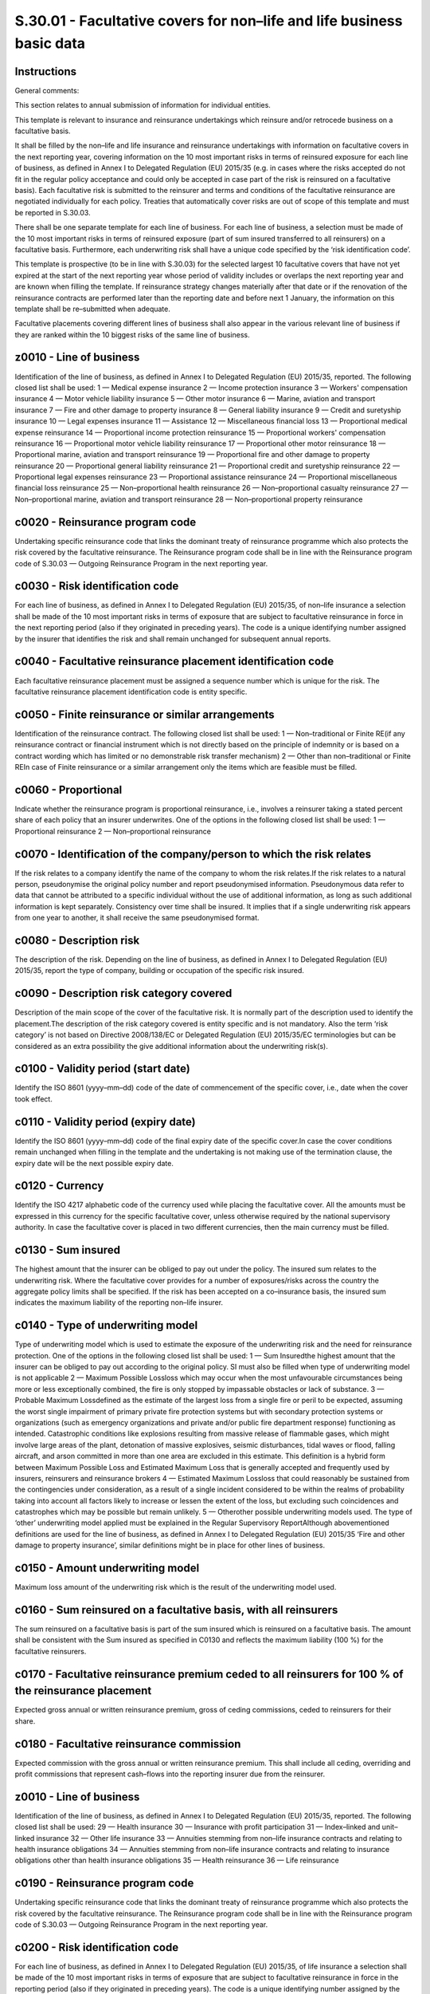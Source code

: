 ======================================================================
S.30.01 - Facultative covers for non–life and life business basic data
======================================================================

Instructions
------------


General comments:

This section relates to annual submission of information for individual entities.

This template is relevant to insurance and reinsurance undertakings which reinsure and/or retrocede business on a facultative basis.

It shall be filled by the non–life and life insurance and reinsurance undertakings with information on facultative covers in the next reporting year, covering information on the 10 most important risks in terms of reinsured exposure for each line of business, as defined in Annex I to Delegated Regulation (EU) 2015/35 (e.g. in cases where the risks accepted do not fit in the regular policy acceptance and could only be accepted in case part of the risk is reinsured on a facultative basis). Each facultative risk is submitted to the reinsurer and terms and conditions of the facultative reinsurance are negotiated individually for each policy. Treaties that automatically cover risks are out of scope of this template and must be reported in S.30.03.

There shall be one separate template for each line of business. For each line of business, a selection must be made of the 10 most important risks in terms of reinsured exposure (part of sum insured transferred to all reinsurers) on a facultative basis. Furthermore, each underwriting risk shall have a unique code specified by the ‘risk identification code’.

This template is prospective (to be in line with S.30.03) for the selected largest 10 facultative covers that have not yet expired at the start of the next reporting year whose period of validity includes or overlaps the next reporting year and are known when filling the template. If reinsurance strategy changes materially after that date or if the renovation of the reinsurance contracts are performed later than the reporting date and before next 1 January, the information on this template shall be re–submitted when adequate.

Facultative placements covering different lines of business shall also appear in the various relevant line of business if they are ranked within the 10 biggest risks of the same line of business.


z0010 - Line of business
------------------------


Identification of the line of business, as defined in Annex I to Delegated Regulation (EU) 2015/35, reported. The following closed list shall be used: 1 — Medical expense insurance 2 — Income protection insurance 3 — Workers' compensation insurance 4 — Motor vehicle liability insurance 5 — Other motor insurance 6 — Marine, aviation and transport insurance 7 — Fire and other damage to property insurance 8 — General liability insurance 9 — Credit and suretyship insurance 10 — Legal expenses insurance 11 — Assistance 12 — Miscellaneous financial loss 13 — Proportional medical expense reinsurance 14 — Proportional income protection reinsurance 15 — Proportional workers' compensation reinsurance 16 — Proportional motor vehicle liability reinsurance 17 — Proportional other motor reinsurance 18 — Proportional marine, aviation and transport reinsurance 19 — Proportional fire and other damage to property reinsurance 20 — Proportional general liability reinsurance 21 — Proportional credit and suretyship reinsurance 22 — Proportional legal expenses reinsurance 23 — Proportional assistance reinsurance 24 — Proportional miscellaneous financial loss reinsurance 25 — Non–proportional health reinsurance 26 — Non–proportional casualty reinsurance 27 — Non–proportional marine, aviation and transport reinsurance 28 — Non–proportional property reinsurance


c0020 - Reinsurance program code
--------------------------------


Undertaking specific reinsurance code that links the dominant treaty of reinsurance programme which also protects the risk covered by the facultative reinsurance. The Reinsurance program code shall be in line with the Reinsurance program code of S.30.03 — Outgoing Reinsurance Program in the next reporting year.


c0030 - Risk identification code
--------------------------------


For each line of business, as defined in Annex I to Delegated Regulation (EU) 2015/35, of non–life insurance a selection shall be made of the 10 most important risks in terms of exposure that are subject to facultative reinsurance in force in the next reporting period (also if they originated in preceding years). The code is a unique identifying number assigned by the insurer that identifies the risk and shall remain unchanged for subsequent annual reports.


c0040 - Facultative reinsurance placement identification code
-------------------------------------------------------------


Each facultative reinsurance placement must be assigned a sequence number which is unique for the risk. The facultative reinsurance placement identification code is entity specific.


c0050 - Finite reinsurance or similar arrangements
--------------------------------------------------


Identification of the reinsurance contract. The following closed list shall be used: 1 — Non–traditional or Finite RE(if any reinsurance contract or financial instrument which is not directly based on the principle of indemnity or is based on a contract wording which has limited or no demonstrable risk transfer mechanism) 2 — Other than non–traditional or Finite REIn case of Finite reinsurance or a similar arrangement only the items which are feasible must be filled.


c0060 - Proportional
--------------------


Indicate whether the reinsurance program is proportional reinsurance, i.e., involves a reinsurer taking a stated percent share of each policy that an insurer underwrites. One of the options in the following closed list shall be used: 1 — Proportional reinsurance 2 — Non–proportional reinsurance


c0070 - Identification of the company/person to which the risk relates
----------------------------------------------------------------------


If the risk relates to a company identify the name of the company to whom the risk relates.If the risk relates to a natural person, pseudonymise the original policy number and report pseudonymised information. Pseudonymous data refer to data that cannot be attributed to a specific individual without the use of additional information, as long as such additional information is kept separately. Consistency over time shall be insured. It implies that if a single underwriting risk appears from one year to another, it shall receive the same pseudonymised format.


c0080 - Description risk
------------------------


The description of the risk. Depending on the line of business, as defined in Annex I to Delegated Regulation (EU) 2015/35, report the type of company, building or occupation of the specific risk insured.


c0090 - Description risk category covered
-----------------------------------------


Description of the main scope of the cover of the facultative risk. It is normally part of the description used to identify the placement.The description of the risk category covered is entity specific and is not mandatory. Also the term ‘risk category’ is not based on Directive 2008/138/EC or Delegated Regulation (EU) 2015/35/EC terminologies but can be considered as an extra possibility the give additional information about the underwriting risk(s).


c0100 - Validity period (start date)
------------------------------------


Identify the ISO 8601 (yyyy–mm–dd) code of the date of commencement of the specific cover, i.e., date when the cover took effect.


c0110 - Validity period (expiry date)
-------------------------------------


Identify the ISO 8601 (yyyy–mm–dd) code of the final expiry date of the specific cover.In case the cover conditions remain unchanged when filling in the template and the undertaking is not making use of the termination clause, the expiry date will be the next possible expiry date.


c0120 - Currency
----------------


Identify the ISO 4217 alphabetic code of the currency used while placing the facultative cover. All the amounts must be expressed in this currency for the specific facultative cover, unless otherwise required by the national supervisory authority. In case the facultative cover is placed in two different currencies, then the main currency must be filled.


c0130 - Sum insured
-------------------


The highest amount that the insurer can be obliged to pay out under the policy. The insured sum relates to the underwriting risk. Where the facultative cover provides for a number of exposures/risks across the country the aggregate policy limits shall be specified. If the risk has been accepted on a co–insurance basis, the insured sum indicates the maximum liability of the reporting non–life insurer.


c0140 - Type of underwriting model
----------------------------------


Type of underwriting model which is used to estimate the exposure of the underwriting risk and the need for reinsurance protection. One of the options in the following closed list shall be used: 1 — Sum Insuredthe highest amount that the insurer can be obliged to pay out according to the original policy. SI must also be filled when type of underwriting model is not applicable 2 — Maximum Possible Lossloss which may occur when the most unfavourable circumstances being more or less exceptionally combined, the fire is only stopped by impassable obstacles or lack of substance. 3 — Probable Maximum Lossdefined as the estimate of the largest loss from a single fire or peril to be expected, assuming the worst single impairment of primary private fire protection systems but with secondary protection systems or organizations (such as emergency organizations and private and/or public fire department response) functioning as intended. Catastrophic conditions like explosions resulting from massive release of flammable gases, which might involve large areas of the plant, detonation of massive explosives, seismic disturbances, tidal waves or flood, falling aircraft, and arson committed in more than one area are excluded in this estimate. This definition is a hybrid form between Maximum Possible Loss and Estimated Maximum Loss that is generally accepted and frequently used by insurers, reinsurers and reinsurance brokers 4 — Estimated Maximum Lossloss that could reasonably be sustained from the contingencies under consideration, as a result of a single incident considered to be within the realms of probability taking into account all factors likely to increase or lessen the extent of the loss, but excluding such coincidences and catastrophes which may be possible but remain unlikely. 5 — Otherother possible underwriting models used. The type of ‘other’ underwriting model applied must be explained in the Regular Supervisory ReportAlthough abovementioned definitions are used for the line of business, as defined in Annex I to Delegated Regulation (EU) 2015/35 ‘Fire and other damage to property insurance’, similar definitions might be in place for other lines of business.


c0150 - Amount underwriting model
---------------------------------


Maximum loss amount of the underwriting risk which is the result of the underwriting model used.


c0160 - Sum reinsured on a facultative basis, with all reinsurers
-----------------------------------------------------------------


The sum reinsured on a facultative basis is part of the sum insured which is reinsured on a facultative basis. The amount shall be consistent with the Sum insured as specified in C0130 and reflects the maximum liability (100 %) for the facultative reinsurers.


c0170 - Facultative reinsurance premium ceded to all reinsurers for 100 % of the reinsurance placement
------------------------------------------------------------------------------------------------------


Expected gross annual or written reinsurance premium, gross of ceding commissions, ceded to reinsurers for their share.


c0180 - Facultative reinsurance commission
------------------------------------------


Expected commission with the gross annual or written reinsurance premium. This shall include all ceding, overriding and profit commissions that represent cash–flows into the reporting insurer due from the reinsurer.


z0010 - Line of business
------------------------


Identification of the line of business, as defined in Annex I to Delegated Regulation (EU) 2015/35, reported. The following closed list shall be used: 29 — Health insurance 30 — Insurance with profit participation 31 — Index–linked and unit–linked insurance 32 — Other life insurance 33 — Annuities stemming from non–life insurance contracts and relating to health insurance obligations 34 — Annuities stemming from non–life insurance contracts and relating to insurance obligations other than health insurance obligations 35 — Health reinsurance 36 — Life reinsurance


c0190 - Reinsurance program code
--------------------------------


Undertaking specific reinsurance code that links the dominant treaty of reinsurance programme which also protects the risk covered by the facultative reinsurance. The Reinsurance program code shall be in line with the Reinsurance program code of S.30.03 — Outgoing Reinsurance Program in the next reporting year.


c0200 - Risk identification code
--------------------------------


For each line of business, as defined in Annex I to Delegated Regulation (EU) 2015/35, of life insurance a selection shall be made of the 10 most important risks in terms of exposure that are subject to facultative reinsurance in force in the reporting period (also if they originated in preceding years). The code is a unique identifying number assigned by the insurer that identifies the risk within the branch, and this code cannot be reused for other risks in the same branch and shall remain unchanged for subsequent annual reports.


c0210 - Facultative reinsurance placement identification code
-------------------------------------------------------------


Each facultative reinsurance placement must be assigned a sequence number which is unique for the risk. The facultative reinsurance placement identification code is entity specific.


c0220 - Finite reinsurance or similar arrangements
--------------------------------------------------


One of the options in the following closed list shall be used: 1 — Non–traditional or Finite RE(if any reinsurance contract or financial instrument which is not directly based on the principle of indemnity or is based on a contract wording which has limited or no demonstrable risk transfer mechanism) 2 — Other than non–traditional or Finite RE


c0230 - Proportional
--------------------


Indicate whether the reinsurance program is proportional reinsurance, i.e., involves a reinsurer taking a stated percent share of each policy that an insurer underwrites. One of the options in the following closed list shall be used: 1 — Proportional reinsurance 2 — Non–proportional reinsurance


c0240 - Identification of the company/person to which the risk relates
----------------------------------------------------------------------


If the risk relates to a company identify the name of the company to whom the risk relatesIf the risk relates to a natural person, pseudonymise the original policy number and report pseudonymised information. Pseudonymous data refer to data that cannot be attributed to a specific individual without the use of additional information, as long as such additional information is kept separately. Consistency over time shall be insured. It implies that if a single underwriting risk appears from one year to another, it shall receive the same pseudonymised format.


c0250 - Description risk category covered
-----------------------------------------


Description of the main scope of the cover of the facultative risk. It is normally part of the description used to identify the placement.The description of the risk category covered is entity specific and is not mandatory. Also the term ‘risk category’ isn't based on Solvency II Directive terminologies but can be considered as an extra possibility the give additional information about the underwriting risk(s).


c0260 - Validity period (start date)
------------------------------------


Identify the ISO 8601 (yyyy–mm–dd) code of the date of commencement of the specific cover, i.e., date when the cover took effect.


c0270 - Validity period (expiry date)
-------------------------------------


Identify the ISO 8601 (yyyy–mm–dd) code of the final expiry date of the specific cover.


c0280 - Currency
----------------


Identify the ISO 4217 alphabetic code of the currency used while placing the facultative cover. All the amounts of this record must be expressed in this currency.


c0290 - Sum Insured
-------------------


The amount that the life insurer pays out to the beneficiary. If the risk is co–insured with other life insurers, the insured capital payable by the reporting life insurer has to be reported here.


c0300 - Capital at risk
-----------------------


The capital at risk, as defined in Delegated Regulation (EU) 2015/35/EC.If the risk is co–insured with other life insurers, the risk capital relating to the life insurer's amount share in the insured capital has to be reported here.


c0310 - Sum reinsured on a facultative basis, with all reinsurers
-----------------------------------------------------------------


The sum reinsured on a facultative basis is that part of the sum insured which is reinsured on a facultative basis. The amount shall be consistent with the Sum insured as specified in C0310 and reflects the maximum liability (100 %) for the facultative reinsurers.


c0320 - Facultative reinsurance premium ceded to all reinsurers for 100 % of the reinsurance placement
------------------------------------------------------------------------------------------------------


Expected gross annual or written reinsurance premium, gross of ceding commissions, ceded to the reinsurers for their share.


c0330 - Facultative reinsurance commission
------------------------------------------


Expected commission with the gross annual or written reinsurance premium. This shall include all ceding, overriding and profit commissions that represent cash–flows into the reporting insurer due from the reinsurer.


